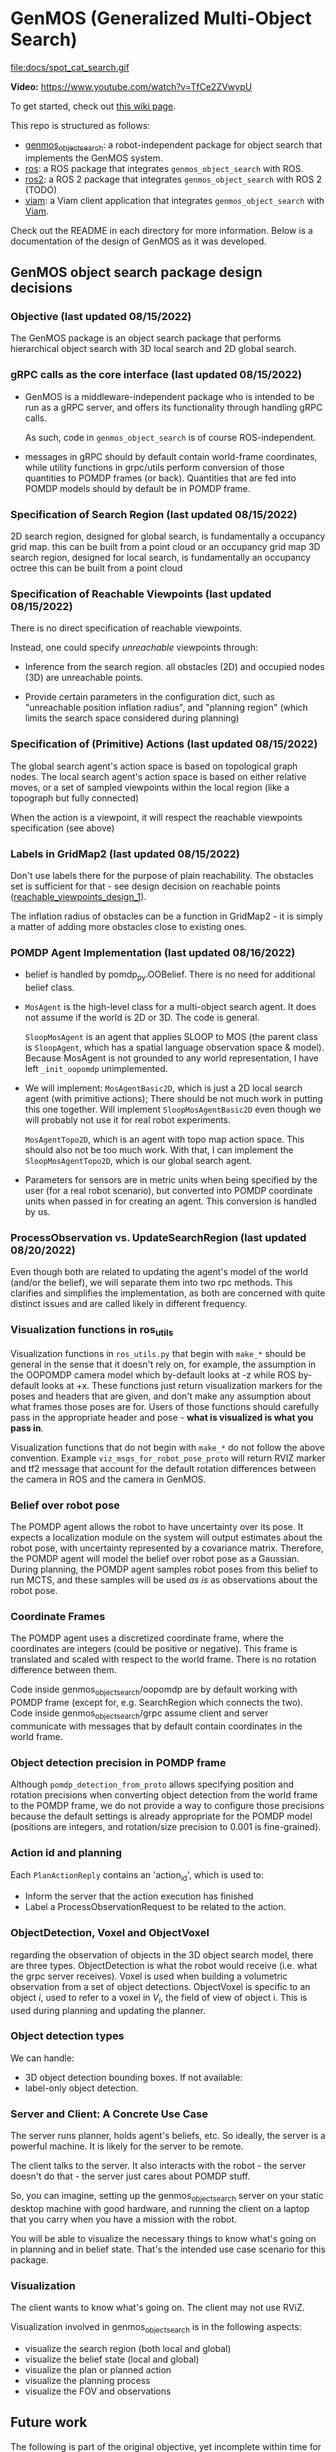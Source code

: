 * GenMOS (Generalized Multi-Object Search)

[[file:docs/genmos_demogrid.png]]

file:docs/spot_cat_search.gif

*Video:* https://www.youtube.com/watch?v=TfCe2ZVwypU


To get started, check out [[https://github.com/zkytony/genmos_object_search/wiki/GenMOS:-A-System-for-Generalized-Multi-Object-Search][this wiki page]].

This repo is structured as follows:
- [[./genmos_object_search][genmos_object_search]]: a robot-independent package for object search that implements the GenMOS system.
- [[./ros][ros]]: a ROS package that integrates ~genmos_object_search~ with ROS.
- [[./ros2][ros2]]: a ROS 2 package that integrates ~genmos_object_search~ with ROS 2 (TODO)
- [[./viam][viam]]: a Viam client application that integrates ~genmos_object_search~ with [[https://www.viam.com/][Viam]].

Check out the README in each directory for more information.
Below is a documentation of the design of GenMOS as it was
developed.


** GenMOS object search package design decisions
   <<design_decisions>>
*** Objective (last updated 08/15/2022)
    The GenMOS package is an object search package
    that performs hierarchical object search with 3D local search and 2D global search.

*** gRPC calls as the core interface (last updated 08/15/2022)
    - GenMOS is a middleware-independent package who
      is intended to be run as a gRPC server, and offers its functionality
      through handling gRPC calls.

      As such, code in ~genmos_object_search~ is of course ROS-independent.

    - messages in gRPC should by default contain world-frame coordinates,
      while utility functions in grpc/utils perform conversion of those
      quantities to POMDP frames (or back). Quantities that are fed into
      POMDP models should by default be in POMDP frame.

*** Specification of Search Region (last updated 08/15/2022)
    2D search region, designed for global search, is fundamentally a occupancy grid map.
        this can be built from a point cloud or an occupancy grid map
    3D search region, designed for local search, is fundamentally an occupancy octree
        this can be built from a point cloud

*** Specification of Reachable Viewpoints (last updated 08/15/2022)
    There is no direct specification of reachable viewpoints.

    Instead, one could specify /unreachable/ viewpoints through:

    - Inference from the search region. all obstacles (2D) and occupied nodes (3D)
       are unreachable points.  <<reachable_viewpoints_design_1>>

    - Provide certain parameters in the configuration dict, such as "unreachable
      position inflation radius", and "planning region" (which limits the search
      space considered during planning)

*** Specification of (Primitive) Actions (last updated 08/15/2022)
    The global search agent's action space is based on topological graph nodes.
    The local search agent's action space is based on either relative moves,
       or a set of sampled viewpoints within the local region (like a topograph but fully connected)

    When the action is a viewpoint, it will respect the reachable viewpoints
    specification (see above)

*** Labels in GridMap2 (last updated 08/15/2022)
     Don't use labels there for the purpose of plain reachability. The
     obstacles set is sufficient for that - see design decision on reachable points
     ([[reachable_viewpoints_design_1]]).

     The inflation radius of obstacles can be a function in GridMap2 - it is
     simply a matter of adding more obstacles close to existing ones.

*** POMDP Agent Implementation (last updated 08/16/2022)
    - belief is handled by pomdp_py.OOBelief. There is no
      need for additional belief class.

    - ~MosAgent~ is the high-level class for a multi-object search agent.
      It does not assume if the world is 2D or 3D. The code is general.

      ~SloopMosAgent~ is an agent that applies SLOOP to MOS (the parent class is
      ~SloopAgent~, which has a spatial language observation space & model).
      Because MosAgent is not grounded to any world representation, I have left
      ~_init_oopomdp~ unimplemented.

    - We will implement: ~MosAgentBasic2D~, which is just a 2D local
      search agent (with primitive actions); There should be not
      much work in putting this one together. Will implement ~SloopMosAgentBasic2D~
      even though we will probably not use it for real robot experiments.

      ~MosAgentTopo2D~, which is an agent with topo map action space.
      This should also not be too much work. With that, I can implement
      the ~SloopMosAgentTopo2D~, which is our global search agent.

    - Parameters for sensors are in metric units when being specified
      by the user (for a real robot scenario), but converted into POMDP
      coordinate units when passed in for creating an agent. This conversion
      is handled by us.


*** ProcessObservation vs. UpdateSearchRegion (last updated 08/20/2022)
    Even though both are related to updating the agent's model of
    the world (and/or the belief), we will separate them into two
    rpc methods. This clarifies and simplifies the implementation,
    as both are concerned with quite distinct issues and are called
    likely in different frequency.
*** Visualization functions in ros_utils
    Visualization functions in ~ros_utils.py~ that begin with ~make_*~ should be
    general in the sense that it doesn't rely on, for example, the assumption in
    the OOPOMDP camera model which by-default looks at -z while ROS by-default
    looks at +x.  These functions just return visualization markers for the
    poses and headers that are given, and don't make any assumption about what
    frames those poses are for. Users of those functions should carefully pass
    in the appropriate header and pose - *what is visualized is what you pass in*.

    Visualization functions that do not begin with ~make_*~ do not follow the
    above convention. Example ~viz_msgs_for_robot_pose_proto~ will return RVIZ
    marker and tf2 message that account for the default rotation differences
    between the camera in ROS and the camera in GenMOS.
*** Belief over robot pose
    The POMDP agent allows the robot to have uncertainty over its pose.
    It expects a localization module on the system will output estimates
    about the robot pose, with uncertainty represented by a covariance
    matrix. Therefore, the POMDP agent will model the belief over robot
    pose as a Gaussian. During planning, the POMDP agent samples robot
    poses from this belief to run MCTS, and these samples will be used
    /as is/ as observations about the robot pose.

*** Coordinate Frames
    The POMDP agent uses a discretized coordinate frame, where
    the coordinates are integers (could be positive or negative).
    This frame is translated and scaled with respect to the world
    frame. There is no rotation difference between them.

    Code inside genmos_object_search/oopomdp are by default working with
    POMDP frame (except for, e.g. SearchRegion which connects the two).
    Code inside genmos_object_search/grpc assume client and server communicate
    with messages that by default contain coordinates in the world frame.
*** Object detection precision in POMDP frame
    Although ~pomdp_detection_from_proto~ allows specifying position
    and rotation precisions when converting object detection from
    the world frame to the POMDP frame, we do not provide a way
    to configure those precisions because the default settings
    is already appropriate for the POMDP model (positions are
    integers, and rotation/size precision to 0.001 is fine-grained).
*** Action id and planning
    Each ~PlanActionReply~ contains an 'action_id', which is used to:
    - Inform the server that the action execution has finished
    - Label a ProcessObservationRequest to be related to the action.
*** ObjectDetection, Voxel and ObjectVoxel
    regarding the observation of objects in the 3D object search model,
    there are three types. ObjectDetection is what the robot would
    receive (i.e. what the grpc server receives). Voxel is used when
    building a volumetric observation from a set of object detections.
    ObjectVoxel is specific to an object $i$, used to refer to a voxel
    in $V_i$, the field of view of object i. This is used during planning
    and updating the planner.
*** Object detection types
    We can handle:
    - 3D object detection bounding boxes. If not available:
    - label-only object detection.

*** Server and Client: A Concrete Use Case
    The server runs planner, holds agent's beliefs, etc.
    So ideally, the server is a powerful machine. It is
    likely for the server to be remote.

    The client talks to the server. It also interacts
    with the robot - the server doesn't do that - the
    server just cares about POMDP stuff.

    So, you can imagine, setting up the genmos_object_search
    server on your static desktop machine with good hardware,
    and running the client on a laptop that you carry when
    you have a mission with the robot.

    You will be able to visualize the necessary things to
    know what's going on in planning and in belief state.
    That's the intended use case scenario for this package.
*** Visualization
    <<slp-visualization>>
    The client wants to know what's going on. The client may
    not use RViZ.

    Visualization involved in genmos_object_search is in
    the following aspects:
    - visualize the search region (both local and global)
    - visualize the belief state (local and global)
    - visualize the plan or planned action
    - visualize the planning process
    - visualize the FOV and observations

** Future work
   The following is part of the original objective, yet
   incomplete within time for ICRA submission -- they
   still require decent effort and is non-trivial. For example,
   considering correlation between objects on top of the
   octree belief representation for 3D object search is
   yet to be solved.  We leave these for future work:

     - [ ] Allows specification of correlation between objects
     - [ ] Allows incremental update of the underlying search region
     - [ ] Permits the use of spatial language over the 2D global search region.
       - [ ] In fact, allows resolution of spatial language tuples incrementally,
             as unknown landmarks essentially serve as correlated objects.
             (A demo/experiment of this is more impressive)

